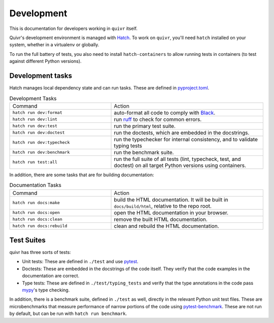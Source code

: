Development
===========

This is documentation for developers working in ``quivr`` itself.

Quivr's development environment is managed with `Hatch
<https://hatch.pypa.io/>`_. To work on ``quivr``, you'll need
``hatch`` installed on your system, whether in a virtualenv or
globally.

To run the full battery of tests, you also need to install
``hatch-containers`` to allow running tests in containers (to test
against different Python versions).

Development tasks
-----------------

Hatch manages local dependency state and can run tasks. These are
defined in `pyproject.toml
<https://github.com/spenczar/quivr/blob/main/pyproject.toml>`_.

.. list-table:: Development Tasks
   :widths: 40 60

   * - Command
     - Action
   * - ``hatch run dev:format``
     -  auto-format all code to comply with `Black <https://github.com/psf/black>`_.
   * - ``hatch run dev:lint``
     - run `ruff <https://github.com/astral-sh/ruff>`_ to check for common errors.
   * - ``hatch run dev:test``
     - run the primary test suite.
   * - ``hatch run dev:doctest``
     - run the doctests, which are embedded in the docstrings.
   * - ``hatch run dev:typecheck``
     - run the typechecker for internal consistency, and to validate typing tests
   * - ``hatch run dev:benchmark``
     - run the benchmark suite.
   * - ``hatch run test:all``
     - run the full suite of all tests (lint, typecheck, test, and
       doctest) on all target Python versions using containers.


In addition, there are some tasks that are for building documentation:

.. list-table:: Documentation Tasks
   :widths: 40 60

   * - Command
     - Action
   * - ``hatch run docs:make``
     - build the HTML documentation. It will be built in ``docs/build/html``, relative to the repo root.
   * - ``hatch run docs:open``
     - open the HTML documentation in your browser.
   * - ``hatch run docs:clean``
     - remove the built HTML documentation.
   * - ``hatch run docs:rebuild``
     - clean and rebuild the HTML documentation.

Test Suites
-----------

quivr has three sorts of tests:

- Unit tests: These are defined in ``./test`` and use `pytest
  <https://docs.pytest.org/en/stable/>`_.
- Doctests: These are embedded in the docstrings of the code
  itself. They verify that the code examples in the documentation are
  correct.
- Type tests: These are defined in ``./test/typing_tests`` and verify
  that the type annotations in the code pass `mypy
  <https://mypy.readthedocs.io/en/stable/>`_'s type checking.

In addition, there is a benchmark suite, defined in ``./test`` as
well, directly in the relevant Python unit test files. These are
microbenchmarks that measure performance of narrow portions of the
code using `pytest-benchmark
<https://pytest-benchmark.readthedocs.io/en/stable/>`_. These are
not run by default, but can be run with ``hatch run benchmark``.
